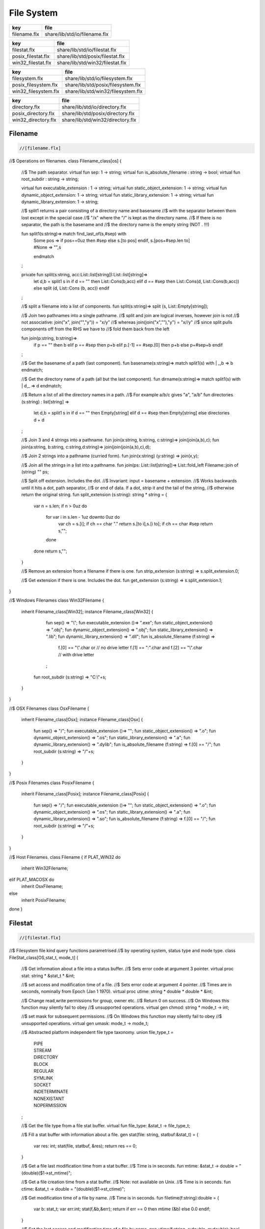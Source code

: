 
===========
File System
===========

============ =============================
key          file                          
============ =============================
filename.flx share/lib/std/io/filename.flx 
============ =============================

================== ================================
key                file                             
================== ================================
filestat.flx       share/lib/std/io/filestat.flx    
posix_filestat.flx share/lib/std/posix/filestat.flx 
win32_filestat.flx share/lib/std/win32/filestat.flx 
================== ================================

==================== ==================================
key                  file                               
==================== ==================================
filesystem.flx       share/lib/std/io/filesystem.flx    
posix_filesystem.flx share/lib/std/posix/filesystem.flx 
win32_filesystem.flx share/lib/std/win32/filesystem.flx 
==================== ==================================

=================== =================================
key                 file                              
=================== =================================
directory.flx       share/lib/std/io/directory.flx    
posix_directory.flx share/lib/std/posix/directory.flx 
win32_directory.flx share/lib/std/win32/directory.flx 
=================== =================================


Filename
========


.. code-block:: felix

  //[filename.flx]

//$ Operations on filenames.
class Filename_class[os] {

  //$ The path separator.
  virtual fun sep: 1 -> string;
  virtual fun is_absolute_filename : string -> bool;
  virtual fun root_subdir : string -> string;

  virtual fun executable_extension : 1 -> string;
  virtual fun static_object_extension: 1 -> string;
  virtual fun dynamic_object_extension: 1 -> string;
  virtual fun static_library_extension: 1 -> string;
  virtual fun dynamic_library_extension: 1 -> string;



  //$ split1 returns a pair consisting of a directory name and basename
  //$ with the separator between them lost except in the special case
  //$ "/x" where the "/" is kept as the directory name.
  //$ If there is no separator, the path is the basename and
  //$ the directory name is the empty string (NOT . !!!)

  fun split1(s:string)=> match find_last_of(s,#sep) with
    | Some pos => 
      if pos==0uz then #sep else s.[to pos] endif,
      s.[pos+#sep.len to]
    | #None => "",s
    endmatch
  ;

  private fun split(s:string, acc:List::list[string]):List::list[string]=>
    let d,b = split1 s in
    if d == "" then List::Cons(b,acc) 
    elif d == #sep then List::Cons(d, List::Cons(b,acc))
    else split (d, List::Cons (b, acc)) 
    endif
  ;

  //$ split a filename into a list of components.
  fun split(s:string)=> split (s, List::Empty[string]);

  //$ Join two pathnames into a single pathname.
  //$ split and join are logical inverses, however join is not
  //$ not associative: join("x", join("","y")) = "x/y"
  //$ whereas join(join("x",""),"y") = "x//y"
  //$ since split pulls components off from the RHS we have to
  //$ fold them back from the left

  fun join(p:string, b:string)=> 
    if p == "" then b
    elif p == #sep then p+b 
    elif p.[-1] == #sep.[0] then p+b 
    else p+#sep+b 
    endif
  ; 
  
  //$ Get the basename of a path (last component).
  fun basename(s:string)=> match split1(s) with | _,b => b endmatch;

  //$ Get the directory name of a path (all but the last component).
  fun dirname(s:string)=> match split1(s) with | d,_ => d endmatch;
  
  //$ Return a list of all the directory names in a path.
  //$ For example a/b/c gives "a", "a/b"
  fun directories (s:string) : list[string] =>
     let d,b = split1 s in
     if d == "" then Empty[string]
     elif d == #sep then Empty[string]
     else directories d + d
  ;

  //$ Join 3 and 4 strings into a pathname.
  fun join(a:string, b:string, c:string)=> join(join(a,b),c);
  fun join(a:string, b:string, c:string,d:string)=> join(join(join(a,b),c),d);

  //$ Join 2 strings into a pathname (curried form).
  fun join(x:string) (y:string) => join(x,y);

  //$ Join all the strings in a list into a pathname.
  fun join(ps: List::list[string])=> List::fold_left Filename::join of (string) "" ps;

  //$ Split off extension. Includes the dot. 
  //$ Invariant: input = basename + extension.
  //$ Works backwards until it hits a dot, path separator,
  //$ or end of data. If a dot, strip it and the tail of the string,
  //$ otherwise return the original string.
  fun split_extension (s:string): string * string = {
     var n = s.len;
     if n > 0uz do
       for var i in s.len - 1uz downto 0uz do
         var ch = s.[i];
         if ch == char "." return s.[to i],s.[i to];
         if ch == char #sep return s,""; 
       done
     done
     return s,"";
  }

  //$ Remove an extension from a filename if there is one.
  fun strip_extension (s:string) => s.split_extension.0;

  //$ Get extension if there is one. Includes the dot.
  fun get_extension (s:string) => s.split_extension.1;

}

//$ Windows Filenames
class Win32Filename 
{
  inherit Filename_class[Win32];
  instance Filename_class[Win32] {
    fun sep() => "\\";
    fun executable_extension ()=> ".exe";
    fun static_object_extension() => ".obj";
    fun dynamic_object_extension() => ".obj";
    fun static_library_extension() => ".lib";
    fun dynamic_library_extension() => ".dll";
    fun is_absolute_filename (f:string) => 
      f.[0] == "\\".char or // no drive letter
      f.[1] == ":".char and f.[2] == "\\".char // with drive letter
    ;
   fun root_subdir (s:string) => "C:\\"+s;

  }
}

//$ OSX Filenames
class OsxFilename 
{
  inherit Filename_class[Osx];
  instance Filename_class[Osx] {
    fun sep() => "/";
    fun executable_extension ()=> "";
    fun static_object_extension() => ".o";
    fun dynamic_object_extension() => ".os";
    fun static_library_extension() => ".a";
    fun dynamic_library_extension() => ".dylib";
    fun is_absolute_filename (f:string) => f.[0] == "/";
    fun root_subdir (s:string) => "/"+s;

  }
}

//$ Posix Filenames
class PosixFilename 
{
  inherit Filename_class[Posix];
  instance Filename_class[Posix] {
    fun sep() => "/";
    fun executable_extension ()=> "";
    fun static_object_extension() => ".o";
    fun dynamic_object_extension() => ".os";
    fun static_library_extension() => ".a";
    fun dynamic_library_extension() => ".so";
    fun is_absolute_filename (f:string) => f.[0] == "/";
    fun root_subdir (s:string) => "/"+s;
  }
}

//$ Host Filenames.
class Filename
{
if PLAT_WIN32 do
  inherit Win32Filename;
elif PLAT_MACOSX do
  inherit OsxFilename;
else
  inherit PosixFilename;
done
}

Filestat
========


.. code-block:: felix

  //[filestat.flx]

//$ Filesystem file kind query functions parametrised
//$ by operating system, status type and mode type.
class FileStat_class[OS,stat_t, mode_t]
{
  //$ Get information about a file into a status buffer.
  //$ Sets error code at argument 3 pointer.
  virtual proc stat: string * &stat_t * &int;

  //$ set access and modification time of a file.
  //$ Sets error code at argument 4 pointer.
  //$ Times are in seconds, nominally from Epoch (Jan 1 1970).
  virtual proc utime: string * double * double * &int;

  //$ Change read,write permissions for group, owner etc.
  //$ Return 0 on success.
  //$ On Windows this function may silently fail to obey
  //$ unsupported operations.
  virtual gen chmod: string * mode_t -> int;

  //$ set mask for subsequent permissions.
  //$ On Windows this function may silently fail to obey
  //$ unsupported operations.
  virtual gen umask: mode_t -> mode_t;

  //$ Abstracted platform independent file type taxonomy.
  union file_type_t = 
    | PIPE 
    | STREAM 
    | DIRECTORY 
    | BLOCK 
    | REGULAR 
    | SYMLINK 
    | SOCKET 
    | INDETERMINATE
    | NONEXISTANT
    | NOPERMISSION
  ;

  //$ Get the file type from a file stat buffer.
  virtual fun file_type: &stat_t -> file_type_t;

  //$ Fill a stat buffer with information about a file.
  gen stat(file: string, statbuf:&stat_t) = { 
    var res: int; 
    stat(file, statbuf, &res); 
    return res == 0;
  }

  //$ Get a file last modification time from a stat buffer.
  //$ Time is in seconds.
  fun mtime: &stat_t -> double = "(double)($1->st_mtime)";

  //$ Get a file creation time from a stat buffer.
  //$ Note: not available on Unix.
  //$ Time is in seconds.
  fun ctime: &stat_t -> double = "(double)($1->st_ctime)";

  //$ Get modification time of a file by name.
  //$ Time is in seconds.
  fun filetime(f:string):double =
  {
    var b: stat_t;
    var err:int;
    stat(f,&b,&err);
    return if err == 0 then mtime (&b) else 0.0 endif;
  }

  //$ Set the last access and modification time of a file by name.
  gen utime(f:string, a:double, m:double): bool = {
    var r:int;
    utime(f,a,m,&r);
    return r == 0;
  }

  //$ Set the last access and modification time of a file by name,
  //$ where the two times are given by a single argument.
  gen utime(f:string, t:double) => utime(f,t,t);

  //$ Check if a file exists.
  fun fileexists(f:string):bool=> filetime f != 0.0;

  //$ Find the type of a file.
  fun filetype(f:string):file_type_t = 
  {
    var b:stat_t;
    var err:int;
    stat(f,&b,&err);
    return 
      if err == 0 then file_type (&b)
      elif errno == EACCES then NOPERMISSION
      elif errno == ENOENT then NONEXISTANT  
      else INDETERMINATE
      endif
    ;
  }

  fun past_time () => -1.0;
  fun future_time () => double(ulong(-1)); // a hacky way to get a big number

  fun strfiletime0 (x:double) = {
    return
      if x == #past_time then "BIG BANG"
      elif x == #future_time then "BIG CRUNCH"
      else fmt (x, fixed (0,3))
      endif
    ;
  }

  fun strfiletime (x:double) = {
    assert x != 0.0;
    return strfiletime0 x;
  }

  fun dfiletime(var f:string, dflt:double)=
  {
    var x = FileStat::filetime (f);
    x = if x == 0.0 then dflt else x endif;
    //debugln$ "Time of file '" + f + "' is " + strfiletime x; 
    return x;
  }


}

//$ Platform dependent operations for host file system.
class FileStat {
if PLAT_WIN32 do
  inherit Win32FileStat;
else
  inherit PosixFileStat;
done
}


Posix FileStat
==============


.. code-block:: felix

  //[posix_filestat.flx]

class PosixFileStat
{
  pod type stat_t = "struct stat" requires Posix_headers::sys_stat_h;

  pod type mode_t = "mode_t" requires Posix_headers::sys_types_h;
  instance Bits[mode_t] {} // defaults to C operators
  instance Eq[mode_t] { fun == : mode_t * mode_t -> bool = "$1==$2"; }
  open Eq[mode_t]; 
  open Bits[mode_t];

  //------------------------------------------------------------
  // file mode: type and permissions
  //------------------------------------------------------------
  // file types
  const S_IFMT  : mode_t; // file type mask
  const S_IFIFO : mode_t;
  const S_IFCHR : mode_t;
  const S_IFDIR : mode_t;
  const S_IFBLK : mode_t;
  const S_IFREG : mode_t;
  const S_IFLNK : mode_t;
  const S_IFSOCK: mode_t;

  // permissions
  const S_IRWXU : mode_t; // RWX mask: owner
  const S_IRUSR : mode_t;
  const S_IWUSR : mode_t;
  const S_IXUSR : mode_t;

  const S_IRWXG : mode_t; // RWX mask: group
  const S_IRGRP : mode_t;
  const S_IWGRP : mode_t;
  const S_IXGRP : mode_t;

  const S_IRWXO : mode_t; // RWX mask: other
  const S_IROTH : mode_t;
  const S_IWOTH : mode_t;
  const S_IXOTH : mode_t;

  const S_ISUID : mode_t; // set user id on execute
  const S_ISGID : mode_t; // set group id on execute
  const S_ISVXT : mode_t; // sticky bit
  val access_mask = S_IXOTH \| S_IXGRP \| S_IXUSR;


  fun raw_mode: &stat_t -> mode_t = "$1->st_mode";
  fun file_type(m:mode_t)=>m \& S_IFMT;
  fun file_perm(m:mode_t)=>m \& ~S_IFMT;

  ctor uint: mode_t = "(unsigned int)$1";



  inherit FileStat_class[Posix, stat_t, mode_t];
  instance FileStat_class[Posix, stat_t, mode_t]
  {
    proc stat: string * &stat_t * &int = "*$3=stat($1.c_str(),$2);";

    proc utime: string * double * double * &int = 
    """
      {
      utimbuf u; 
      u.actime=(time_t)$2;
      u.modtime=(time_t)$3;
      *$4 = utime($1.c_str(),&u); 
      }
    """

    requires Posix_headers::utime_h;
 
    gen chmod: string * mode_t -> int = "chmod($1.c_str(),$2)" requires Posix_headers::sys_stat_h;
    gen umask: mode_t -> mode_t = "umask($1)";

    fun file_type (s:&stat_t): file_type_t =>
      let m = file_type$ raw_mode s in
      if m == S_IFIFO then PIPE
      elif m == S_IFCHR then STREAM
      elif m == S_IFDIR then DIRECTORY
      elif m == S_IFBLK then BLOCK
      elif m == S_IFREG then REGULAR
      elif m == S_IFLNK then SYMLINK
      elif m == S_IFSOCK then SOCKET
      else INDETERMINATE
      endif
    ;

  } // instance
}


Win32 FileStat
==============


.. code-block:: felix

  //[win32_filestat.flx]

class Win32FileStat
{
  //2 things:
  //
  // (1) AFAICT, Windows doesn't define mode_t and uses unsigned int.
  // (2) We still pull in sys/types.h because sys/stat.h uses it (and
  //     it must come first).
  //
  //(source http://msdn.microsoft.com/en-US/library/14h5k7ff(v=vs.80)).

  //pod type mode_t = "mode_t" requires Posix_headers::sys_types_h;

  pod type mode_t = "int";
  pod type stat_t = "struct __stat64" requires Posix_headers::sys_stat_h;

  instance Bits[mode_t] {} // defaults to C operators
  instance Eq[mode_t] { fun == : mode_t * mode_t -> bool = "$1==$2"; }
  open Eq[mode_t]; 
  open Bits[mode_t];

  // file types
  const _S_IFMT  : mode_t; // file type mask
  const _S_IFDIR : mode_t;
  const _S_IFREG : mode_t;

  // permissions
  const _S_IWRITE: mode_t; // RWX mask: owner
  const _S_IREAD  : mode_t;
  val access_mask = _S_IREAD \| _S_IWRITE;


  fun raw_mode: &stat_t -> mode_t = "$1->st_mode";
  fun file_type(m:mode_t)=>m \& _S_IFMT;
  fun file_perm(m:mode_t)=>m \& ~_S_IFMT;

  ctor uint: mode_t = "(unsigned int)$1";
 

  inherit FileStat_class[Win32, stat_t, mode_t];

  instance FileStat_class[Win32, stat_t, mode_t] 
  {
    proc stat: string * &stat_t * &int = "*$3=_stat64($1.c_str(),$2);";
    // set access and modification time of a file
    proc utime: string * double * double * &int = 
    """
      {
      __utimbuf64 u; 
      u.actime=(time_t)$2;
      u.modtime=(time_t)$3;
      *$4 = _utime64($1.c_str(),&u); 
      }
    """

    requires Win32_headers::sys_utime_h;

    gen chmod: string * mode_t -> int = "_chmod($1.c_str(),$2)" requires Win32_headers::io_h;
    gen umask: mode_t -> mode_t = "_umask($1)";

    fun file_type (s:&stat_t): file_type_t =>
      let m = file_type$ raw_mode s in
      if m == _S_IFDIR then DIRECTORY
      elif m == _S_IFREG then REGULAR
      else INDETERMINATE
      endif
    ;

  } // instance
}




File Syetem
===========


.. code-block:: felix

  //[filesystem.flx]

//$ Filesystem operations parametrised by operating system.
//$ YET TO BE DONE.
class FileSystem_class[os]
{
}

//$ Platform dependent filesystem operations for host file system.
class FileSystem {
if PLAT_WIN32 do
  inherit Win32FileSystem;
else
  inherit PosixFileSystem;
done

  proc unlink(f:string)
  {
    proc aux (d:string) (b:string) 
    {
      if b == "." or b == ".." return;
      var f = if d == "" then b else Filename::join (d,b);
      match FileStat::filetype f with
      | #PIPE => ;
      | #STREAM => ;
      | #DIRECTORY =>
        match Directory::filesin f with
        | #None => ;
        | Some files => 
          for file in files do
            aux f file;
          done
          C_hack::ignore$ Directory::unlink_empty_dir f;
        endmatch;
      | #BLOCK => ;
      | #REGULAR => C_hack::ignore$ unlink_file f; 
      | #SYMLINK => C_hack::ignore$ unlink_file f;
      | #SOCKET => ;
      | #INDETERMINATE => ;
      | #NONEXISTANT => ;
      | #NOPERMISSION => ;
      endmatch;
    }
    aux "" f;
  }

  proc rm (f:string) => unlink f;
 
  //$ Find a file in a list of directories.
  fun find_in_path(x:string, path:list[string]):opt[string]=>
    match path with
    | #Empty => None[string]
    | Cons (d,t) => 
      let p =  Filename::join(d,x) in
      match FileStat::fileexists p with
      | true => Some p
      | false => find_in_path (x,t)
      endmatch
    endmatch
  ;

  //$ Find all the files matching an RE2-regular expression
  //$ in a given directory. 
  //$ NOTE: this search finds files in descendant directories too.
  //$ The search is recursive, but the whole pathname within
  //$ the specified directory must match the regexp.
  //$ For example to find all *.flx files in src use:
  //$   regfilesin("src", ".*[.]flx")
  //$ To find the files only in the given directory, on Unix use instead
  //$   regfilesin("src", "[^/]*[.]flx")
  //$ to exclude files in child directories.
  fun regfilesin(dname:string, re:string): list[string] => regfilesin(dname, Re2::RE2 re);

  //$ Find all the files matching a compiled RE2-regular expression.
  fun regfilesin(dname:string, re:RE2): list[string] = {
    //eprintln$ "regfilesin " + dname+ " with some kind of regexp .. ";

    var foundfiles = Empty[string];
    proc rfi(dname2: string) {

      //eprintln$ "rf() : dname2=" +dname2;

      if dname2 == "." or dname2 == ".." return;

      var newpath = if dname2 == "" then dname else Filename::join (dname,dname2);

      //eprintln$ "newpath = "+newpath ;

      var newfiles = Directory::filesin(newpath);

      //eprintln$ "returned from filesin" ;

      match newfiles with
      | #None => return;
      | Some files =>
        //eprintln$ "got files in " + newpath;
        for f in files do
          if f == "." or f == ".." do ;
          else
            //eprintln$ "Processing file " + f;
            var d = Filename::join (dname2,f);
            //eprintln$ "Relpath " + d;
            var fullpath = Filename::join (dname,d);
            //eprintln$ "fullpath " + fullpath;
            var t = FileStat::filetype fullpath;
            match t with
              | #REGULAR => 
                //eprintln ("Regular file " + d);
                var result = d in re;
                if result do 
	                //eprintln$ d + " Matches"; 
		              foundfiles = Cons (d, foundfiles); 
                done
              | #DIRECTORY => 
                //eprintln ("found directory " + d);
                rfi (d);
              | _ => ;
            endmatch;
          done
        done
      endmatch;
    }
    rfi ("");
    return rev foundfiles;
  }
 
}


Posix File Syetem
=================


.. code-block:: felix

  //[posix_filesystem.flx]

class PosixFileSystem 
{
  //------------------------------------------------------------
  // File access and create modes
  //------------------------------------------------------------
  pod type file_perm_t = "int" requires Posix_headers::fcntl_h;
  const O_RDONLY     : file_perm_t;
  const O_WRONLY     : file_perm_t;
  const O_RDWR       : file_perm_t;
  const O_NONBLOCK   : file_perm_t;
  const O_APPEND     : file_perm_t;
  const O_CREAT      : file_perm_t;
  const O_TRUNC      : file_perm_t;
  const O_EXCL       : file_perm_t;
  const O_SHLOCK     : file_perm_t;
  const O_EXLOCK     : file_perm_t;
  const O_NOFOLLOW   : file_perm_t;
  const O_SYMLINK    : file_perm_t;
  const O_EVTONLY    : file_perm_t;
  fun \& : file_perm_t * file_perm_t -> file_perm_t = "$1&$2";
  fun \|  : file_perm_t * file_perm_t -> file_perm_t = "$1|$2";

  //------------------------------------------------------------
  // File I/O functions
  //------------------------------------------------------------
  pod type posix_file = "int" requires Posix_headers::unistd_h;
  fun valid: posix_file -> bool = "$1 != -1";
  ctor int : posix_file = "$1";
  const fd0 : posix_file = "0";
  const fd1 : posix_file = "1";
  const fd2 : posix_file = "2";

  gen open: string * file_perm_t * PosixFileStat::mode_t -> posix_file = "open($1.c_str(), $2, $3)";
  gen open: string * file_perm_t -> posix_file = "open($1.c_str(), $2)";

  gen ropen: string -> posix_file = 'open($1.c_str(), O_RDONLY,0)' requires Posix_headers::fcntl_h, Posix_headers::sys_stat_h;
  gen wopen: string -> posix_file = 'open($1.c_str(), O_WRONLY | O_CREAT | O_TRUNC, S_IRUSR | S_IWUSR)' requires Posix_headers::fcntl_h, Posix_headers::sys_stat_h;
  gen rwopen: string -> posix_file = 'open($1.c_str(), O_RDWR,0)' requires Posix_headers::fcntl_h, Posix_headers::sys_stat_h;
  gen creat: string * PosixFileStat::mode_t-> posix_file = 'open($1.c_str(), O_WRONLY | O_CREAT | O_TRUNC, $2)' requires Posix_headers::fcntl_h, Posix_headers::sys_stat_h;

  gen close: posix_file -> int = "close($1)";
  gen read: posix_file * &char * size -> size = "read($1, $2, $3)";
  gen write: posix_file * &char * size -> size = "write($1, $2, $3)";

  gen dup: posix_file -> posix_file = "dup($1)" requires Posix_headers::unistd_h;
  gen dup2: posix_file * posix_file -> posix_file = "dup2($1,$2)" requires Posix_headers::unistd_h;
  header piper_def = """
    struct _piper_hack { int i; int o; };
  """;
  body piper_def = """
    _piper_hack _piper() {
      _piper_hack p;
      pipe((int*)(void*)&p);
      return p;
    }
  """ requires Posix_headers::unistd_h;
  private cstruct _piper_hack { i:posix_file; o:posix_file; };
  private gen _piper: 1 -> _piper_hack requires piper_def;
  private fun _mkpair (x: _piper_hack) => x.i, x.o;
  gen pipe () => _mkpair #_piper;

  gen fdopen_input: posix_file ->  ifile = 'fdopen($1,"r")';
  gen fdopen_output: posix_file ->  ofile = 'fdopen($1,"w")';

  //------------------------------------------------------------
  // delete (unlink) a file
  //------------------------------------------------------------
  gen unlink_file: string -> int = "::unlink($1.c_str())" 
    requires Posix_headers::unistd_h;

  //------------------------------------------------------------
  // rename a file
  //------------------------------------------------------------
  gen rename_file: string * string -> int = "::rename($1.c_str(),$2.c_str())"
    requires Posix_headers::unistd_h;

  //------------------------------------------------------------
  // copy a file, preserving last access and modification times
  // owner, group, and permissions
  //------------------------------------------------------------
  gen filecopy(src: string, dst: string) :  bool =
  {
    if Env::getenv ("FLX_REPORT_FILECOPY") != "" do
      eprintln$ "[PosixFileSystem::filecopy] '" + src + "' -> '" + dst+ "'";
    done 
    val now = Time::time(); // seconds
    var stat_buf: PosixFileStat::stat_t;
    if not PosixFileStat::stat (src, &stat_buf) do
      eprintln$ "[PosixFileSystem::filecopy] Can't stat source file " + src;
      return false;
    done;
    val permissions = PosixFileStat::file_perm$ PosixFileStat::raw_mode (&stat_buf);
    val last_modification = PosixFileStat::filetime(src);
    var fsrc = open (src,O_RDONLY );
    if not valid fsrc do
      eprintln$ "[PosixFileSystem::filecopy] Bad src file in Filesystem::filecopy " + src;
      return false; 
    done
    var fdst = open (dst,O_WRONLY \| O_CREAT \| O_TRUNC, permissions);
    if not valid fdst do
      eprintln$ "[PosixFileSystem::filecopy] Bad dst file in Filesystem::filecopy " + dst + ", Error: " + str errno + "=" + #strerror;
      return false; 
    done
    bsiz := size (4096 * 1024); // 4 Meg
    var buffer = C_hack::cast[&char] (Memory::malloc(bsiz)); // 4 MEG
    var bread = read (fsrc, buffer, bsiz);
    while bread > size 0 do
      var bwrite = write (fdst,buffer,bread);
      if bread != bwrite do
        if bwrite.int == -1 do
          eprintln$ 
            "[PosixFileSystem::filecopy] Dest des = " + str fdst.int+ " "+
            "Attempt to copy " + str bread + " bytes from " + src + " to " + dst + 
            " failed with errno = " + str errno + ": " + strerror() 
          ;
        else
          eprintln$ 
            "[PosixFileSystem::filecopy] Attempt to copy " + str bread + " bytes from " + src + " to " + dst + 
            " failed with " +  str bwrite + " only copied!"
          ;
        done
      done
      bread = read (fsrc, buffer, bsiz);
    done
    var res = close fsrc;
    if res != 0 do
      eprintln$ "[PosixFileSystem::filecopy] close on src " + src + " failed: " + str errno + "=" + #strerror;
    done
    res = close fdst;
    if res != 0 do
      eprintln$ "[PosixFileSystem::filecopy] close on dst " + dst + " failed: " + str errno + "=" + #strerror;
    done
    C_hack::ignore(PosixFileStat::utime(dst,now,last_modification));
    Memory::free(C_hack::cast[address] buffer);
    return true;
  }

  //------------------------------------------------------------
  // generate temporary file name
  //------------------------------------------------------------
  body tmpnam = """
    std::string flx_tmpnam() {
      char tmpn[] = "/tmp/flx_XXXXXX";
      close(mkstemp(tmpn));
      return std::string(tmpn);
     }
  """ requires header '#include <unistd.h>';

  gen tmp_filename: 1 -> string = "flx_tmpnam()" requires tmpnam;
    
}


Win32 File Syetem
=================


.. code-block:: felix

  //[win32_filesystem.flx]

class Win32FileSystem 
{
  //------------------------------------------------------------
  // File access and create modes
  //------------------------------------------------------------
  pod type file_perm_t = "int" requires Posix_headers::fcntl_h;
  const _O_BINARY     : file_perm_t;
  const _O_RDONLY     : file_perm_t;
  const _O_WRONLY     : file_perm_t;
  const _O_RDWR       : file_perm_t;
  const _O_NONBLOCK   : file_perm_t;
  const _O_APPEND     : file_perm_t;
  const _O_CREAT      : file_perm_t;
  const _O_TRUNC      : file_perm_t;
  const _O_EXCL       : file_perm_t;
  const _O_SHLOCK     : file_perm_t;
  const _O_EXLOCK     : file_perm_t;
  const _O_NOFOLLOW   : file_perm_t;
  const _O_SYMLINK    : file_perm_t;
  const _O_EVTONLY    : file_perm_t;
  fun \& : file_perm_t * file_perm_t -> file_perm_t = "$1&$2";
  fun \|  : file_perm_t * file_perm_t -> file_perm_t = "$1|$2";

  //------------------------------------------------------------
  // File I/O functions
  //------------------------------------------------------------
  pod type posix_file = "int" requires Win32_headers::io_h;
  fun valid: posix_file -> bool = "$1 != -1";
  ctor int : posix_file = "$1";
  const fd0 : posix_file = "0";
  const fd1 : posix_file = "1";
  const fd2 : posix_file = "2";

  gen open: string * file_perm_t * Win32FileStat::mode_t -> posix_file = "_open($1.c_str(), $2, $3)";
  gen open: string * file_perm_t -> posix_file = "_open($1.c_str(), $2)";

  gen ropen: string -> posix_file = 'open($1.c_str(), _O_RDONLY | _O_BINARY,0)' requires Posix_headers::fcntl_h, Posix_headers::sys_stat_h;
  gen wopen: string -> posix_file = 'open($1.c_str(), _O_WRONLY  | _O_BINARY | _O_CREAT | _O_TRUNC, S_IRUSR | S_IWUSR)' requires Win32_headers::io_h, Posix_headers::sys_stat_h;
  gen rwopen: string -> posix_file = 'open($1.c_str(), _O_RDWR | _O_BINARY,0)' requires Win32_headers::io_h, Posix_headers::sys_stat_h;
  gen creat: string * Win32FileStat::mode_t-> posix_file = 'open($1.c_str(), _O_WRONLY | _O_BINARY | _O_CREAT | _O_TRUNC, $2)' requires Win32_headers::io_h, Posix_headers::sys_stat_h;

  gen close: posix_file -> int = "_close($1)";
  gen read: posix_file * &char * size -> size = "read($1, $2, $3)";
  gen write: posix_file * &char * size -> size = "write($1, $2, $3)";

  gen dup: posix_file -> posix_file = "dup($1)" requires Win32_headers::io_h;
  gen dup2: posix_file * posix_file -> posix_file = "dup2($1,$2)" requires Win32_headers::io_h;
  header piper_def = """
    struct _piper_hack { int i; int o; };
  """;
  body piper_def = """
    _piper_hack _piper() {
      _piper_hack p;
      pipe((int*)(void*)&p);
      return p;
    }
  """ requires Posix_headers::unistd_h;
  private cstruct _piper_hack { i:posix_file; o:posix_file; };
  private gen _piper: 1 -> _piper_hack requires piper_def;
  private fun _mkpair (x: _piper_hack) => x.i, x.o;
  gen pipe () => _mkpair #_piper;

  gen fdopen_input: posix_file ->  ifile = 'fdopen($1,"r")';
  gen fdopen_output: posix_file ->  ofile = 'fdopen($1,"w")';

  //------------------------------------------------------------
  // delete (unlink) a file
  //------------------------------------------------------------
  gen unlink_file: string -> int = "unlink($1.c_str())";

  //------------------------------------------------------------
  // rename a file
  //------------------------------------------------------------
  gen rename_file: string * string -> int = "rename($1.c_str(),$2.c_str())";

  //------------------------------------------------------------
  // copy a file, preserving last access and modification times
  // owner, group, and permissions
  //------------------------------------------------------------
  gen filecopy(src: string, dst: string) :  bool =
  {
    //eprintln$ "Copy " + src + " -> " + dst;
    if Env::getenv ("FLX_REPORT_FILECOPY") != "" do
      eprintln$ "[Win32FileSystem::filecopy] '" + src + "' -> '" + dst+ "'";
    done 

    val now = Time::time(); // seconds
    var stat_buf: Win32FileStat::stat_t;
    if not Win32FileStat::stat (src, &stat_buf) do
      eprintln$ "Can't stat source file " + src;
      return false;
    done;
    val permissions = Win32FileStat::file_perm$ Win32FileStat::raw_mode (&stat_buf);
    val last_modification = Win32FileStat::filetime(src);
    var fsrc = open (src,_O_RDONLY \| _O_BINARY);
    if not valid fsrc do
      eprintln$ " Bad src file in Filesystem::filecopy " + src;
      return false; 
    done
    var fdst = open (dst,_O_WRONLY \| _O_BINARY \| _O_CREAT \| _O_TRUNC, permissions);
    if not valid fdst do
      eprintln$ " Bad dst file in Filesystem::filecopy " + dst + ", Error: " + str errno + "=" + #strerror;
      return false; 
    done
    bsiz := size (4096 * 1024); // 4 Meg
    var buffer = C_hack::cast[&char] (Memory::malloc(bsiz)); // 4 MEG
    var bread = read (fsrc, buffer, bsiz);
    while bread > size 0 do
      var bwrite = write (fdst,buffer,bread);
      if bread != bwrite do
        if bwrite.int == -1 do
          eprintln$ 
            "Dest des = " + str fdst.int+ " "+
            "Attempt to copy " + str bread + " bytes from " + src + " to " + dst + 
            " failed with errno = " + str errno + ": " + strerror() 
          ;
        else
          eprintln$ 
            "Attempt to copy " + str bread + " bytes from " + src + " to " + dst + 
            " failed with " +  str bwrite + " only copied!"
          ;
        done
      done
      bread = read (fsrc, buffer, bsiz);
    done
    var res = close fsrc;
    if res != 0 do
      eprintln$ "In filesystem::filecopy close on src " + src + " failed: " + str errno + "=" + #strerror;
    done
    res = close fdst;
    if res != 0 do
      eprintln$ "In filesystem::filecopy close on dst " + dst + " failed: " + str errno + "=" + #strerror;
    done
    C_hack::ignore(Win32FileStat::utime(dst,now,last_modification));
    Memory::free(C_hack::cast[address] buffer);
    return true;
  }
  
 
  //------------------------------------------------------------
  // generate temporary file name
  //------------------------------------------------------------
  body tmpnam = """
    std::string flx_tmpnam() {
      char tmpn[] = "/tmp/flx_XXXXXX";
      close(mkstemp(tmpn));
      return std::string(tmpn);
     }
  """ requires header '#include <unistd.h>';

  gen tmp_filename: 1 -> string = "flx_tmpnam()" requires tmpnam;
    
}




Directory
=========


.. code-block:: felix

  //[directory.flx]

//$ File system directory services,
//$ Parametrised  by operating system and mode type.
class Directory_class[os,mode_t]
{
  //$ Create a directory with specified mode.
  //$ Returns 0 if successful.
  virtual gen mkdir: string * mode_t -> int;

  //$ Create a directory with default mode.
  //$ Returns 0 if successful.
  virtual gen mkdir: string -> int;

  //$ Try to ensure all the directories in a path exist.
  //$ Does not return any error indication.
  virtual proc mkdirs: string;

  virtual gen unlink_empty_dir: string -> int;

  //$ Return an option list of all the regular files in a given directory.
  //$ Returns None if the directory does not exist or isn't accessible.
  //$ Returns Some files if the directory exists and is accessible.
  //$ If the directory has no regular files, the list is Empty.
  virtual fun filesin:string -> opt[List::list[string]];

  //$ Get the absolute pathname of the current working directory.
  virtual fun getcwd: 1 -> string; 

  //$ Convert a relative filename to an absolute pathname. 
  virtual fun mk_absolute_filename: string -> string; 
}

//$ Host file system directory services.
//$ Platform dependent.
class Directory {
if PLAT_WIN32 do
  inherit Win32Directory;
else
  inherit PosixDirectory;
done
}


Posix Directory Services
========================


.. code-block:: felix

  //[posix_directory.flx]

class PosixDirectory
{
  // Posix specific stuff.
  type dirent_t = "struct dirent*" requires Posix_headers::dirent_h;
  type DIR_t = "DIR*" requires Posix_headers::dirent_h;
  proc opendir: string * &DIR_t = "*$2=opendir($1.c_str());";
  fun isNULL: DIR_t -> bool = "$1==0";
  fun isNULL: dirent_t -> bool = "$1==0";
  proc readdir: DIR_t * dirent_t * &dirent_t * &int = "*$4=readdir_r($1, $2, $3);";
  proc closedir: DIR_t = "closedir($1);";
  fun filename: dirent_t -> string = "std::string($1->d_name)";
  private fun getcwd: +char * size -> +char = "getcwd($1,$2)" requires Posix_headers::unistd_h;

  // inherit generic stuff
  inherit Directory_class[Posix, PosixFileStat::mode_t];

  // instantiate generic stuff
  instance Directory_class[Posix, PosixFileStat::mode_t] {
    gen mkdir: string * PosixFileStat::mode_t -> int = "mkdir($1.c_str(), $2)" requires Posix_headers::sys_stat_h;
    gen mkdir: string  -> int = "mkdir($1.c_str(), 0777)" requires Posix_headers::sys_stat_h;
    proc mkdirs (s:string)
    {
      if s == "" or s == "." or s == ".." or s == "/" do 
         return;
      done
      mkdirs$ Filename::dirname s;
      C_hack::ignore$ mkdir s;
    }

    // Delete an empty directory.
    gen unlink_empty_dir : string -> int = "rmdir ($1.c_str())" requires Posix_headers::unistd_h;


    fun getcwd():string = {
      var b: array[char,1024]; 
      var p = getcwd((&b).stl_begin,size 1024);
      return if C_hack::isNULL p then "" else string p endif; 
    }
    fun mk_absolute_filename(s:string) => 
       if PosixFilename::is_absolute_filename s then s else
       #getcwd + "/" + s
    ;
    fun filesin(dname:string): opt[List::list[string]] = {
      //println$ "filesin " + dname;
      var d:DIR_t;
      var e: dirent_t = C_hack::cast[dirent_t]$ Memory::malloc 5000;
      var eret = e;
      var err:int = 0;
      var files = List::Empty[string];
      opendir(dname,&d);
      if isNULL d do 
        println "Error opening dir"; 
        Memory::free$ C_hack::cast[address] e; 
        return None[List::list[string]];
      else
      //println$ "Opened dir " + dname;
  next:>
        readdir(d,e,&eret, &err);
        if err != 0 do 
          println "Error reading dir"; fflush;
          closedir d; 
          Memory::free$ C_hack::cast[address] e; 
          return None[List::list[string]];
        elif isNULL eret do 
          //println "End of dir"; 
          closedir d; 
          Memory::free$ C_hack::cast[address] e; 
          return Some files;
        else 
          //println "Think we got a file?";
          assert err == 0;
          //println$ "Found a file " + filename e; 
          files += filename e; 
          goto next;
        done
      done
    }
  }
}


Win32 Directory Services
========================


.. code-block:: felix

  //[win32_directory.flx]

class Win32Directory
{
  //Win32 specific stuff.

  type DIR_t = "intptr_t" requires Win32_headers::io_h ;
  type FINDDATA_t = "struct _finddata_t" requires Win32_headers::io_h ;

  proc findfirst: string * &FINDDATA_t * &DIR_t = "*$3=_findfirst($1.c_str(), $2);" ;
  proc findnext: DIR_t * &FINDDATA_t * &int = "*$3=_findnext($1, $2);" ;
  proc findclose : DIR_t = "_findclose($1);" ;

  fun findfailed : DIR_t -> bool = "int($1) == -1" ;
  fun filename : FINDDATA_t -> string = "std::string($1.name)" ;

  private fun getcwd: +char * size -> +char = "_getcwd($1,(int)$2)" requires Win32_headers::direct_h;

  // Generic stuff.

  inherit Directory_class[Win32, Win32FileStat::mode_t];

  // Instantiate generics.

  instance Directory_class[Win32, Win32FileStat::mode_t] 
  {
    //Make a directory.

    // warning: ignores the mode!
    gen mkdir: string * Win32FileStat::mode_t -> int = "_mkdir($1.c_str())" requires Win32_headers::direct_h;
    gen mkdir: string  -> int = "_mkdir($1.c_str())" requires Win32_headers::direct_h;
    proc mkdirs (s:string)
    {
      if s == "" or s == "." or s == ".." or s.[-1] == char "\\" do 
         return;
      done
      mkdirs$ Win32Filename::dirname s;
      C_hack::ignore$ mkdir s;
    }

    gen unlink_empty_dir: string->int=  "(int)RemoveDirectory($1.c_str())" requires Win32_headers::windows_h;
 

    //Get the current working directory.

    fun getcwd():string = 
    {
      var b: array[char,1024]; 
      var p = getcwd((&b).stl_begin,size 1024);
      return if C_hack::isNULL p then "" else string p endif; 
    }

    //Is the given path absolute?

    // this is wrong, because D:filename will have the
    // current directory prepended instead of the 
    // current directory for drive D, so it could end up
    // referring to drive C instead .. 
    // also none of this works with network names
    fun mk_absolute_filename(s:string) => 
       if Win32Filename::is_absolute_filename s then s else
       #getcwd + "\\" + s
    ;

    //List the files in a directory.
  
    fun filesin(dname:string): opt[list[string]] = 
    {
      //eprintln$ "hi in filesin dname=\""+dname+"\"" ;

      var d : DIR_t ;
      var fileinfo : FINDDATA_t ;
      var files = Empty[string]; 
    
      //eprintln$ "calling findfirst with expression = " + dname+"*";
      findfirst (dname+"\\*", &fileinfo, &d) ;
      //eprintln$ "returned from findfirst" ;

      if findfailed d  do
        if errno == ENOENT or errno == EINVAL do
          //eprintln$ "findfirst() failed with ENOENT or EINVAL" ;
          return None[list[string]] ;
        done
        eprintln$ "findfirst() failed unexpectedly" ;
        assert false ;
      done
    
      var stat : int ;
    
    harvestnext:>
    
      var f : string  = filename fileinfo ;
      if f != ".." and f != "." do
        //println$ "Adding file" + (filename fileinfo) ;
        files += filename fileinfo ;
      done

      findnext(d, &fileinfo, &stat) ;
      if stat == 0 goto harvestnext ;

      if stat == -1 do
        if errno == ENOENT goto harvestexit ;
        assert false ;
      else
        println "Error reading dir"; fflush;
        findclose d ;
        return None[list[string]] ;
      done
    
    harvestexit:>
    
      //eprintln$ "Leaving normally with some files" ;

      findclose d ;
      return Some files ;
    }
  }
}





